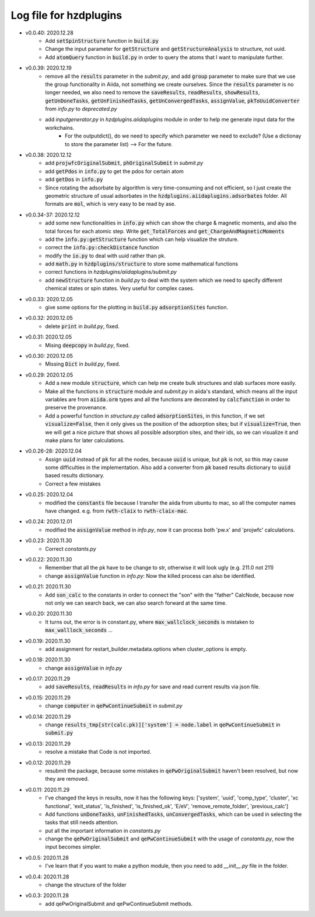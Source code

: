 Log file for hzdplugins
=======================

* v0.0.40: 2020.12.28
    * Add :code:`setSpinStructure` function in :code:`build.py`
    * Change the input parameter for :code:`getStructure` and :code:`getStructureAnalysis` to structure, not uuid.
    * Add :code:`atomQuery` function in :code:`build.py` in order to query the atoms that I want to manipulate further.

* v0.0.39: 2020.12.19
    * remove all the :code:`results` parameter in the `submit.py`, and add :code:`group` parameter to make sure that we use the group functionality in Aiida, not something we create ourselves. Since the :code:`results` parameter is no longer needed, we also need to remove the :code:`saveResults`, :code:`readResults`, :code:`showResults`, :code:`getUnDoneTasks`, :code:`getUnFinishedTasks`, :code:`getUnConvergedTasks`, :code:`assignValue`, :code:`pkToUuidConverter` from `info.py` to `deprecated.py`
    * add `inputgenerator.py` in `hzdplugins.aiidaplugins` module in order to help me generate input data for the workchains.
        * For the outputdict(), do we need to specify which parameter we need to exclude? (Use a dictionay to store the parameter list) --> For the future.

* v0.0.38: 2020.12.12
    * add :code:`projwfcOriginalSubmit`, :code:`phOriginalSubmit` in `submit.py`
    * add :code:`getPdos` in :code:`info.py` to get the pdos for certain atom
    * add :code:`getDos` in :code:`info.py`
    * Since rotating the adsorbate by algorithm is very time-consuming and not efficient, so I just create the geometric structure of usual adsorbates in the :code:`hzdplugins.aiidaplugins.adsorbates` folder. All formats are :code:`mol`, which is very easy to be read by ase.

* v0.0.34-37: 2020.12.12
    * add some new functionalities in :code:`info.py` which can show the charge & magnetic moments, and also the total forces for each atomic step. Write :code:`get_TotalForces` and :code:`get_ChargeAndMagneticMoments`
    * add the :code:`info.py:getStructure` function which can help visualize the struture.
    * correct the :code:`info.py:checkDistance` function
    * modify the :code:`io.py` to deal with uuid rather than pk.
    * add :code:`math.py` in :code:`hzdplugins/structure` to store some mathematical functions
    * correct functions in `hzdplugins/aiidaplugins/submit.py`
    * add :code:`newStructure` function in `build.py` to deal with the system which we need to specify different chemical states or spin states. Very useful for complex cases.

* v0.0.33: 2020.12.05
    * give some options for the plotting in :code:`build.py` :code:`adsorptionSites` function.

* v0.0.32: 2020.12.05
    * delete :code:`print` in `build.py`, fixed.

* v0.0.31: 2020.12.05
    * Mising :code:`deepcopy` in `build.py`, fixed.

* v0.0.30: 2020.12.05
    * Missing :code:`Dict` in `build.py`, fixed.

* v0.0.29: 2020.12.05
    * Add a new module :code:`structure`, which can help me create bulk structures and slab surfaces more easily.
    * Make all the functions in :code:`structure` module and `submit.py` in aiida's standard, which means all the input variables are from :code:`aiida.orm` types and all the functions are decorated by :code:`calcfunction` in order to preserve the provenance.
    * Add a powerful function in `structure.py` called :code:`adsorptionSites`, in this function, if we set :code:`visualize=False`, then it only gives us the position of the adsorption sites; but if :code:`visualize=True`, then we will get a nice picture that shows all possible adsorption sites, and their ids, so we can visualize it and make plans for later calculations.

* v0.0.26-28: 2020.12.04
    * Assign :code:`uuid` instead of :code:`pk` for all the nodes, because :code:`uuid` is unique, but :code:`pk` is not, so this may cause some difficulties in the implementation. Also add a converter from :code:`pk` based results dictionary to :code:`uuid` based results dictionary.
    * Correct a few mistakes

* v0.0.25: 2020.12.04
    * modified the :code:`constants` file because I transfer the aiida from ubuntu to mac, so all the computer names have changed. e.g. from :code:`rwth-claix` to :code:`rwth-claix-mac`.

* v0.0.24: 2020.12.01
    * modified the :code:`assignValue` method in `info.py`, now it can process both 'pw.x' and 'projwfc' calculations.

* v0.0.23: 2020.11.30
    * Correct `constants.py`

* v0.0.22: 2020.11.30
    * Remember that all the pk have to be change to str, otherwise it will look ugly (e.g. 211.0 not 211)
    * change :code:`assignValue` function in `info.py`: Now the killed process can also be identified.

* v0.0.21: 2020.11.30
    * Add :code:`son_calc` to the constants in order to connect the "son" with the "father" CalcNode, because now not only we can search back, we can also search forward at the same time.

* v0.0.20: 2020.11.30
    * It turns out, the error is in constant.py, where :code:`max_wallclock_seconds` is mistaken to :code:`max_walllock_seconds` ...

* v0.0.19: 2020.11.30
    * add assignment for restart_builder.metadata.options when cluster_options is empty.

* v0.0.18: 2020.11.30
    * change :code:`assignValue` in `info.py`

* v0.0.17: 2020.11.29
    * add :code:`saveResults`, :code:`readResults` in `info.py` for save and read current results via json file.

* v0.0.15: 2020.11.29
    * change :code:`computer` in :code:`qePwContinueSubmit` in `submit.py`

* v0.0.14: 2020.11.29
    * change :code:`results_tmp[str(calc.pk)]['system'] = node.label` in :code:`qePwContinueSubmit` in :code:`submit.py`

* v0.0.13: 2020.11.29
    * resolve a mistake that Code is not imported.

* v0.0.12: 2020.11.29
    * resubmit the package, because some mistakes in :code:`qePwOriginalSubmit` haven't been resolved, but now they are removed.

* v0.0.11: 2020.11.29
    * I've changed the keys in results, now it has the following keys: ['system', 'uuid', 'comp_type', 'cluster', 'xc functional', 'exit_status', 'is_finished', 'is_finished_ok', 'E/eV', 'remove_remote_folder',  'previous_calc']
    * Add functions :code:`unDoneTasks`, :code:`unFinishedTasks`, :code:`unConvergedTasks`, which can be used in selecting the tasks that still needs attention.
    * put all the important information in `constants.py`
    * change the :code:`qePwOriginalSubmit` and :code:`qePwContinueSubmit` with the usage of `constants.py`, now the input becomes simpler.

* v0.0.5: 2020.11.28
    * I've learn that if you want to make a python module, then you need to add `__init__.py` file in the folder.

* v0.0.4: 2020.11.28
    * change the structure of the folder

* v0.0.3: 2020.11.28
    * add qePwOriginalSubmit and qePwContinueSubmit methods.

